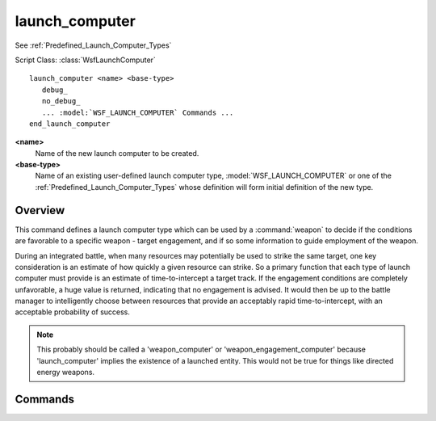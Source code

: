 .. ****************************************************************************
.. CUI
..
.. The Advanced Framework for Simulation, Integration, and Modeling (AFSIM)
..
.. The use, dissemination or disclosure of data in this file is subject to
.. limitation or restriction. See accompanying README and LICENSE for details.
.. ****************************************************************************

launch_computer
---------------

See :ref:`Predefined_Launch_Computer_Types`

Script Class: :class:`WsfLaunchComputer`

.. command:: launch_computer
   :block:

.. parsed-literal::

   launch_computer <name> <base-type>
      debug_
      no_debug_
      ... :model:`WSF_LAUNCH_COMPUTER` Commands ...
   end_launch_computer

**<name>**
   Name of the new launch computer to be created.

**<base-type>**
   Name of an existing user-defined launch computer type, :model:`WSF_LAUNCH_COMPUTER` or one of the
   :ref:`Predefined_Launch_Computer_Types` whose definition will form initial definition of the new type.

Overview
========

This command defines a launch computer type which can be used by a :command:`weapon` to decide if the conditions are
favorable to a specific weapon - target engagement, and if so some information to guide employment of the weapon.

During an integrated battle, when many resources may potentially be used to strike the same
target, one key consideration is an estimate of how quickly a given resource can strike.  So a primary function that
each type of launch computer must provide is an estimate of time-to-intercept a target track.  If the engagement
conditions are completely unfavorable, a huge value is returned, indicating that no engagement is advised.  It would
then be up to the battle manager to intelligently choose between resources that provide an acceptably rapid
time-to-intercept, with an acceptable probability of success.

.. note::
   This probably should be called a 'weapon_computer' or 'weapon_engagement_computer' because 'launch_computer' implies the
   existence of a launched entity. This would not be true for things like directed energy weapons.

Commands
========

.. command:: debug

   Enables debug printouts during run time.

.. command:: no_debug

   Disables debug printouts during run time.

